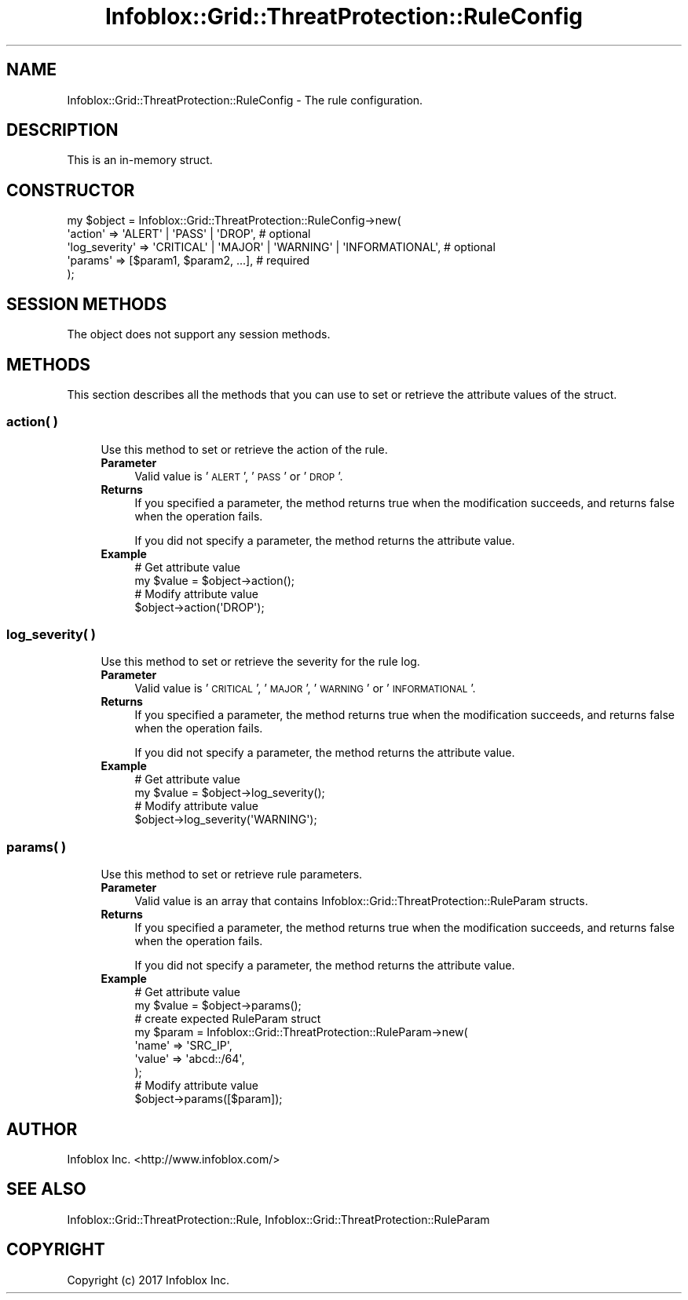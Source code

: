.\" Automatically generated by Pod::Man 4.14 (Pod::Simple 3.40)
.\"
.\" Standard preamble:
.\" ========================================================================
.de Sp \" Vertical space (when we can't use .PP)
.if t .sp .5v
.if n .sp
..
.de Vb \" Begin verbatim text
.ft CW
.nf
.ne \\$1
..
.de Ve \" End verbatim text
.ft R
.fi
..
.\" Set up some character translations and predefined strings.  \*(-- will
.\" give an unbreakable dash, \*(PI will give pi, \*(L" will give a left
.\" double quote, and \*(R" will give a right double quote.  \*(C+ will
.\" give a nicer C++.  Capital omega is used to do unbreakable dashes and
.\" therefore won't be available.  \*(C` and \*(C' expand to `' in nroff,
.\" nothing in troff, for use with C<>.
.tr \(*W-
.ds C+ C\v'-.1v'\h'-1p'\s-2+\h'-1p'+\s0\v'.1v'\h'-1p'
.ie n \{\
.    ds -- \(*W-
.    ds PI pi
.    if (\n(.H=4u)&(1m=24u) .ds -- \(*W\h'-12u'\(*W\h'-12u'-\" diablo 10 pitch
.    if (\n(.H=4u)&(1m=20u) .ds -- \(*W\h'-12u'\(*W\h'-8u'-\"  diablo 12 pitch
.    ds L" ""
.    ds R" ""
.    ds C` ""
.    ds C' ""
'br\}
.el\{\
.    ds -- \|\(em\|
.    ds PI \(*p
.    ds L" ``
.    ds R" ''
.    ds C`
.    ds C'
'br\}
.\"
.\" Escape single quotes in literal strings from groff's Unicode transform.
.ie \n(.g .ds Aq \(aq
.el       .ds Aq '
.\"
.\" If the F register is >0, we'll generate index entries on stderr for
.\" titles (.TH), headers (.SH), subsections (.SS), items (.Ip), and index
.\" entries marked with X<> in POD.  Of course, you'll have to process the
.\" output yourself in some meaningful fashion.
.\"
.\" Avoid warning from groff about undefined register 'F'.
.de IX
..
.nr rF 0
.if \n(.g .if rF .nr rF 1
.if (\n(rF:(\n(.g==0)) \{\
.    if \nF \{\
.        de IX
.        tm Index:\\$1\t\\n%\t"\\$2"
..
.        if !\nF==2 \{\
.            nr % 0
.            nr F 2
.        \}
.    \}
.\}
.rr rF
.\" ========================================================================
.\"
.IX Title "Infoblox::Grid::ThreatProtection::RuleConfig 3"
.TH Infoblox::Grid::ThreatProtection::RuleConfig 3 "2018-06-05" "perl v5.32.0" "User Contributed Perl Documentation"
.\" For nroff, turn off justification.  Always turn off hyphenation; it makes
.\" way too many mistakes in technical documents.
.if n .ad l
.nh
.SH "NAME"
Infoblox::Grid::ThreatProtection::RuleConfig \- The rule configuration.
.SH "DESCRIPTION"
.IX Header "DESCRIPTION"
This is an in-memory struct.
.SH "CONSTRUCTOR"
.IX Header "CONSTRUCTOR"
.Vb 5
\& my $object = Infoblox::Grid::ThreatProtection::RuleConfig\->new(
\&    \*(Aqaction\*(Aq         => \*(AqALERT\*(Aq | \*(AqPASS\*(Aq | \*(AqDROP\*(Aq,                           # optional
\&    \*(Aqlog_severity\*(Aq   => \*(AqCRITICAL\*(Aq | \*(AqMAJOR\*(Aq | \*(AqWARNING\*(Aq | \*(AqINFORMATIONAL\*(Aq,  # optional
\&    \*(Aqparams\*(Aq         => [$param1, $param2, ...],                             # required
\& );
.Ve
.SH "SESSION METHODS"
.IX Header "SESSION METHODS"
The object does not support any session methods.
.SH "METHODS"
.IX Header "METHODS"
This section describes all the methods that you can use to set or retrieve the attribute values of the struct.
.SS "action( )"
.IX Subsection "action( )"
.RS 4
Use this method to set or retrieve the action of the rule.
.IP "\fBParameter\fR" 4
.IX Item "Parameter"
Valid value is '\s-1ALERT\s0', '\s-1PASS\s0' or '\s-1DROP\s0'.
.IP "\fBReturns\fR" 4
.IX Item "Returns"
If you specified a parameter, the method returns true when the modification succeeds, and returns false when the operation fails.
.Sp
If you did not specify a parameter, the method returns the attribute value.
.IP "\fBExample\fR" 4
.IX Item "Example"
.Vb 4
\& # Get attribute value
\& my $value = $object\->action();
\& # Modify attribute value
\& $object\->action(\*(AqDROP\*(Aq);
.Ve
.RE
.RS 4
.RE
.SS "log_severity( )"
.IX Subsection "log_severity( )"
.RS 4
Use this method to set or retrieve the severity for the rule log.
.IP "\fBParameter\fR" 4
.IX Item "Parameter"
Valid value is '\s-1CRITICAL\s0', '\s-1MAJOR\s0', '\s-1WARNING\s0' or '\s-1INFORMATIONAL\s0'.
.IP "\fBReturns\fR" 4
.IX Item "Returns"
If you specified a parameter, the method returns true when the modification succeeds, and returns false when the operation fails.
.Sp
If you did not specify a parameter, the method returns the attribute value.
.IP "\fBExample\fR" 4
.IX Item "Example"
.Vb 4
\& # Get attribute value
\& my $value = $object\->log_severity();
\& # Modify attribute value
\& $object\->log_severity(\*(AqWARNING\*(Aq);
.Ve
.RE
.RS 4
.RE
.SS "params( )"
.IX Subsection "params( )"
.RS 4
Use this method to set or retrieve rule parameters.
.IP "\fBParameter\fR" 4
.IX Item "Parameter"
Valid value is an array that contains Infoblox::Grid::ThreatProtection::RuleParam structs.
.IP "\fBReturns\fR" 4
.IX Item "Returns"
If you specified a parameter, the method returns true when the modification succeeds, and returns false when the operation fails.
.Sp
If you did not specify a parameter, the method returns the attribute value.
.IP "\fBExample\fR" 4
.IX Item "Example"
.Vb 2
\& # Get attribute value
\& my $value = $object\->params();
\&
\& # create expected RuleParam struct
\& my $param = Infoblox::Grid::ThreatProtection::RuleParam\->new(
\&    \*(Aqname\*(Aq => \*(AqSRC_IP\*(Aq,
\&    \*(Aqvalue\*(Aq => \*(Aqabcd::/64\*(Aq,
\& );
\&
\& # Modify attribute value
\& $object\->params([$param]);
.Ve
.RE
.RS 4
.RE
.SH "AUTHOR"
.IX Header "AUTHOR"
Infoblox Inc. <http://www.infoblox.com/>
.SH "SEE ALSO"
.IX Header "SEE ALSO"
Infoblox::Grid::ThreatProtection::Rule, Infoblox::Grid::ThreatProtection::RuleParam
.SH "COPYRIGHT"
.IX Header "COPYRIGHT"
Copyright (c) 2017 Infoblox Inc.
